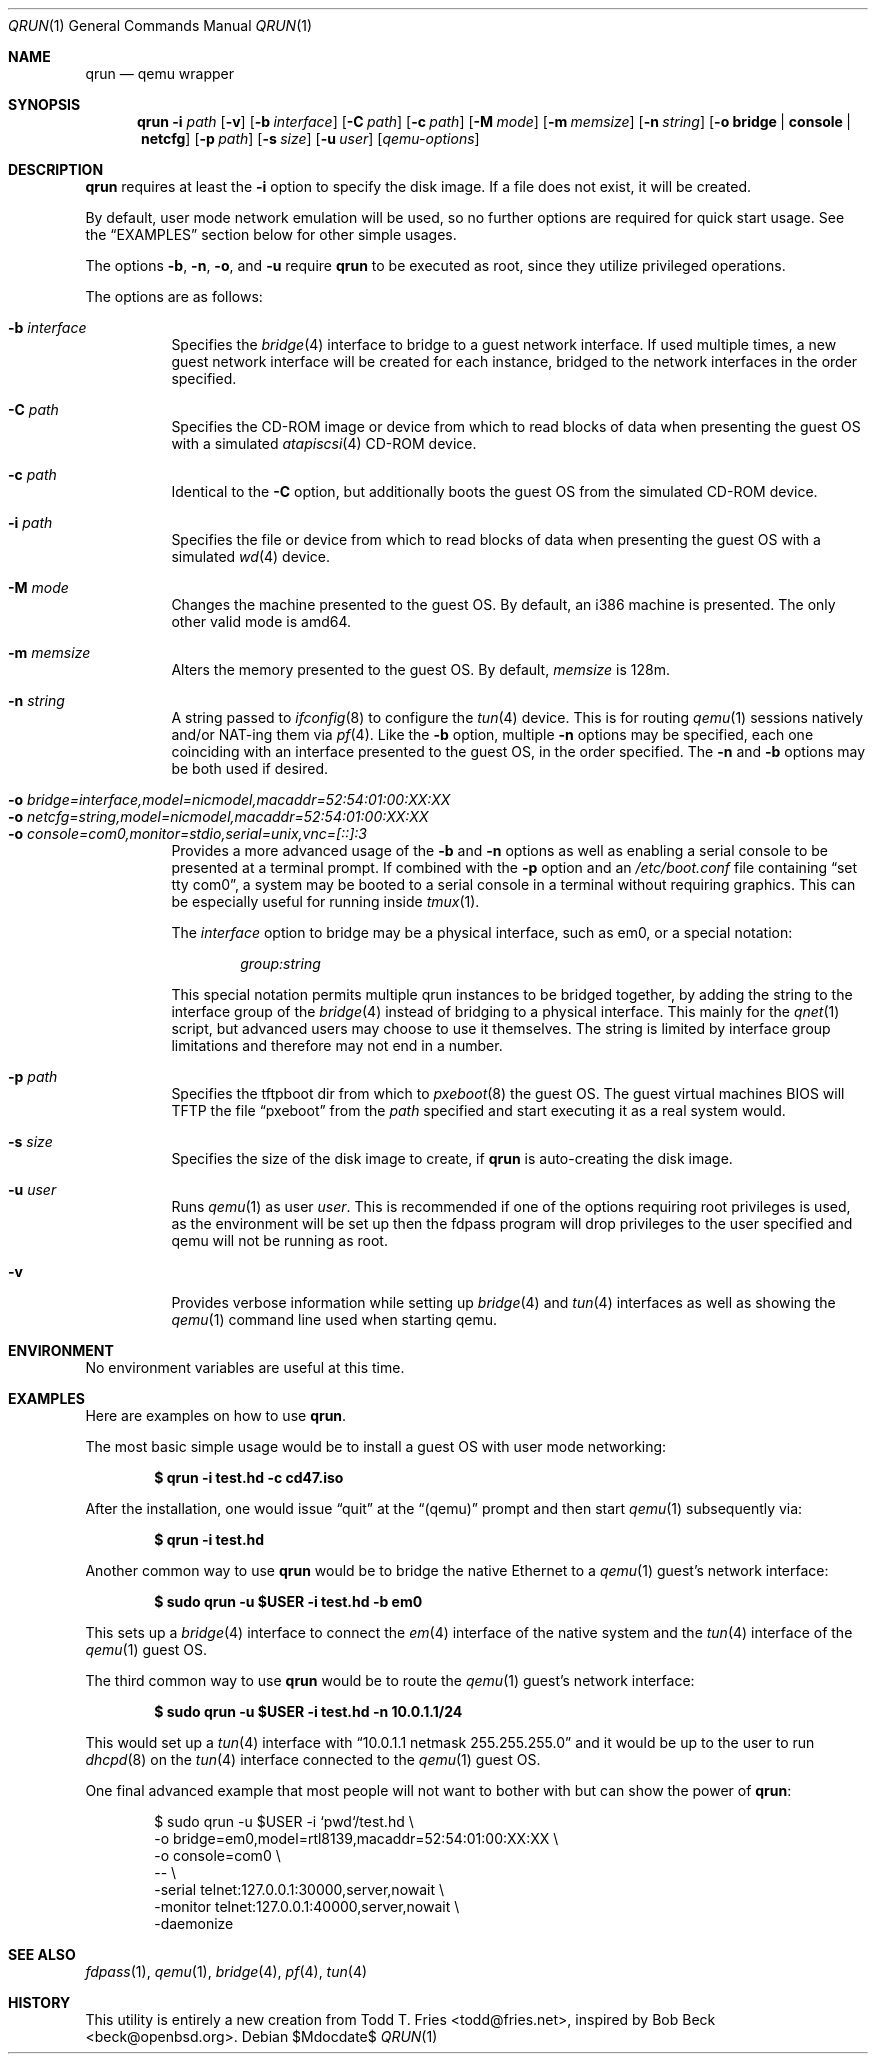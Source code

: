 .\" Copyright (c) 2010 Todd T. Fries <todd@fries.net>
.\"
.\" Permission to use, copy, modify, and distribute this software for any
.\" purpose with or without fee is hereby granted, provided that the above
.\" copyright notice and this permission notice appear in all copies.
.\"
.\" THE SOFTWARE IS PROVIDED "AS IS" AND THE AUTHOR DISCLAIMS ALL WARRANTIES
.\" WITH REGARD TO THIS SOFTWARE INCLUDING ALL IMPLIED WARRANTIES OF
.\" MERCHANTABILITY AND FITNESS. IN NO EVENT SHALL THE AUTHOR BE LIABLE FOR
.\" ANY SPECIAL, DIRECT, INDIRECT, OR CONSEQUENTIAL DAMAGES OR ANY DAMAGES
.\" WHATSOEVER RESULTING FROM LOSS OF USE, DATA OR PROFITS, WHETHER IN AN
.\" ACTION OF CONTRACT, NEGLIGENCE OR OTHER TORTIOUS ACTION, ARISING OUT OF
.\" OR IN CONNECTION WITH THE USE OR PERFORMANCE OF THIS SOFTWARE.
.\"
.Dd $Mdocdate$
.Dt QRUN 1
.Os
.Sh NAME
.Nm qrun
.Nd qemu wrapper
.Sh SYNOPSIS
.Nm qrun
.Fl i Ar path
.Op Fl v
.Op Fl b Ar interface
.Op Fl C Ar path
.Op Fl c Ar path
.Op Fl M Ar mode
.Op Fl m Ar memsize
.Op Fl n Ar string
.Op Fl o Cm bridge \*(Ba console \*(Ba netcfg
.Op Fl p Ar path
.Op Fl s Ar size
.Op Fl u Ar user
.Op Ar qemu-options
.Sh DESCRIPTION
.Nm
requires at least the
.Fl i
option to specify the disk image.
If a file does not exist, it will be created.
.Pp
By default, user mode network emulation will be used, so no further
options are required for quick start usage.
See the
.Sx EXAMPLES
section below for other simple usages.
.Pp
The options
.Fl b ,
.Fl n ,
.Fl o ,
and
.Fl u
require
.Nm
to be executed as root, since they utilize privileged operations.
.Pp
The options are as follows:
.Pp
.Bl -tag -width Ds -compact
.It Fl b Ar interface
Specifies the
.Xr bridge 4
interface to bridge to a guest network interface.
If used multiple times, a new guest network interface will be created
for each instance, bridged to the network interfaces in the order specified.
.Pp
.It Fl C Ar path
Specifies the CD-ROM image or device from which to read blocks of data
when presenting the guest OS with a simulated
.Xr atapiscsi 4
CD-ROM device.
.Pp
.It Fl c Ar path
Identical to the
.Fl C
option, but additionally boots the guest OS from the simulated CD-ROM device.
.Pp
.It Fl i Ar path
Specifies the file or device from which to read blocks of data
when presenting the guest OS with a simulated
.Xr wd 4
device.
.Pp
.It Fl M Ar mode
Changes the machine presented to the guest OS.
By default, an i386 machine is presented.
The only other valid mode is amd64.
.Pp
.It Fl m Ar memsize
Alters the memory presented to the guest OS.
By default,
.Ar memsize
is 128m.
.Pp
.It Fl n Ar string
A string passed to
.Xr ifconfig 8
to configure the
.Xr tun 4
device.
This is for routing
.Xr qemu 1
sessions natively and/or NAT-ing them via
.Xr pf 4 .
Like the
.Fl b
option, multiple
.Fl n
options may be specified, each one coinciding with an interface presented
to the guest OS, in the order specified.
The
.Fl n
and
.Fl b
options may be both used if desired.
.Pp
.It Fl o Ar bridge=interface,model=nicmodel,macaddr=52:54:01:00:XX:XX
.It Fl o Ar netcfg=string,model=nicmodel,macaddr=52:54:01:00:XX:XX
.It Fl o Ar console=com0,monitor=stdio,serial=unix,vnc=[::]:3
Provides a more advanced usage of the
.Fl b
and
.Fl n
options as well as enabling a serial console to be presented at a terminal
prompt.
If combined with the
.Fl p
option and an
.Pa /etc/boot.conf
file containing
.Dq set tty com0 ,
a system may be booted to a serial console in a terminal without requiring
graphics.
This can be especially useful for running inside
.Xr tmux 1 .
.Pp
The
.Ar interface
option to bridge may be a physical interface, such as em0, or a special
notation:
.Bd -literal -offset indent
.Ar group:string
.Ed
.Pp
This special notation permits multiple qrun instances to be bridged together,
by adding the string to the interface group of the
.Xr bridge 4
instead of bridging to a physical interface.
This mainly for the
.Xr qnet 1
script, but advanced users may choose to use it themselves.
The string is limited by interface group limitations and therefore
may not end in a number.
.Pp
.It Fl p Ar path
Specifies the tftpboot dir from which to
.Xr pxeboot 8
the guest OS.
The guest virtual machines BIOS will TFTP the file
.Dq pxeboot
from the
.Ar path
specified and start executing it as a real system would.
.Pp
.It Fl s Ar size
Specifies the size of the disk image to create, if
.Nm
is auto-creating the disk image.
.Pp
.It Fl u Ar user
Runs
.Xr qemu 1
as user
.Ar user .
This is recommended if one of the options requiring root privileges is
used, as the environment will be set up then the fdpass program will drop
privileges to the user specified and qemu will not be running as root.
.Pp
.It Fl v
Provides verbose information while setting up
.Xr bridge 4
and
.Xr tun 4
interfaces as well as showing the
.Xr qemu 1
command line used when starting qemu.
.El
.Sh ENVIRONMENT
No environment variables are useful at this time.
.Sh EXAMPLES
Here are examples on how to use
.Nm .
.Pp
The most basic simple usage would be to install a guest OS with user mode
networking:
.Pp
.Dl $ qrun -i test.hd -c cd47.iso
.Pp
After the installation, one would issue
.Dq quit
at the
.Dq (qemu)
prompt and then start
.Xr qemu 1
subsequently via:
.Pp
.Dl $ qrun -i test.hd
.Pp
Another common way to use
.Nm
would be to bridge the native Ethernet to a
.Xr qemu 1
guest's network interface:
.Pp
.Dl $ sudo qrun -u $USER -i test.hd -b em0
.Pp
This sets up a
.Xr bridge 4
interface to connect the
.Xr em 4
interface of the native system and the
.Xr tun 4
interface of the
.Xr qemu 1
guest OS.
.Pp
The third common way to use
.Nm
would be to route the
.Xr qemu 1
guest's network interface:
.Pp
.Dl $ sudo qrun -u $USER -i test.hd -n 10.0.1.1/24
.Pp
This would set up a
.Xr tun 4
interface with
.Dq 10.0.1.1 netmask 255.255.255.0
and it would be up to the user to run
.Xr dhcpd 8
on the
.Xr tun 4
interface connected to the
.Xr qemu 1
guest OS.
.Pp
One final advanced example that most people will not want to bother with but
can show the power of
.Nm :
.Bd -literal -offset indent
$ sudo qrun -u $USER -i `pwd`/test.hd \e
  -o bridge=em0,model=rtl8139,macaddr=52:54:01:00:XX:XX \e
  -o console=com0 \e
  -- \e
  -serial telnet:127.0.0.1:30000,server,nowait \e
  -monitor telnet:127.0.0.1:40000,server,nowait \e
  -daemonize
.Ed
.Sh SEE ALSO
.Xr fdpass 1 ,
.Xr qemu 1 ,
.Xr bridge 4 ,
.Xr pf 4 ,
.Xr tun 4
.Sh HISTORY
This utility is entirely a new creation from
.An Todd T. Fries Aq todd@fries.net ,
inspired by
.An Bob Beck Aq beck@openbsd.org .

